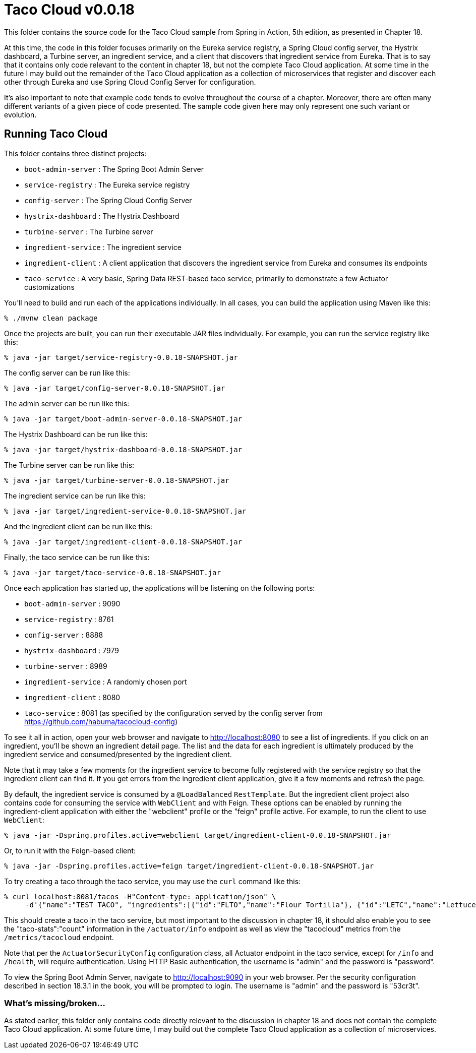 = Taco Cloud v0.0.18

This folder contains the source code for the Taco Cloud sample from Spring in Action, 5th edition, as presented in Chapter 18.

At this time, the code in this folder focuses primarily on the Eureka service registry, a Spring Cloud config server, the Hystrix dashboard, a Turbine server, an ingredient service, and a client that discovers that ingredient service from Eureka. That is to say that it contains only code relevant to the content in chapter 18, but not the complete Taco Cloud application. At some time in the future I may build out the remainder of the Taco Cloud application as a collection of microservices that register and discover each other through Eureka and use Spring Cloud Config Server for configuration.

It's also important to note that example code tends to evolve throughout the course of a chapter. Moreover, there are often many different variants of a given piece of code presented. The sample code given here may only represent one such variant or evolution.

== Running Taco Cloud

This folder contains three distinct projects:

 * `boot-admin-server` : The Spring Boot Admin Server
 * `service-registry` : The Eureka service registry
 * `config-server` : The Spring Cloud Config Server
 * `hystrix-dashboard` : The Hystrix Dashboard
 * `turbine-server` : The Turbine server
 * `ingredient-service` : The ingredient service
 * `ingredient-client` : A client application that discovers the ingredient service from Eureka and consumes its endpoints
 * `taco-service` : A very basic, Spring Data REST-based taco service, primarily to demonstrate a few Actuator customizations

You'll need to build and run each of the applications individually. In all cases, you can build the application using Maven like this:

[source,sh]
----
% ./mvnw clean package
----

Once the projects are built, you can run their executable JAR files individually. For example, you can run the service registry like this:

[source,sh]
----
% java -jar target/service-registry-0.0.18-SNAPSHOT.jar
----

The config server can be run like this:

[source,sh]
----
% java -jar target/config-server-0.0.18-SNAPSHOT.jar
----

The admin server can be run like this:

[source,sh]
----
% java -jar target/boot-admin-server-0.0.18-SNAPSHOT.jar
----

The Hystrix Dashboard can be run like this:

[source,sh]
----
% java -jar target/hystrix-dashboard-0.0.18-SNAPSHOT.jar
----

The Turbine server can be run like this:

[source,sh]
----
% java -jar target/turbine-server-0.0.18-SNAPSHOT.jar
----

The ingredient service can be run like this:

[source,sh]
----
% java -jar target/ingredient-service-0.0.18-SNAPSHOT.jar
----

And the ingredient client can be run like this:

[source,sh]
----
% java -jar target/ingredient-client-0.0.18-SNAPSHOT.jar
----

Finally, the taco service can be run like this:

[source,sh]
----
% java -jar target/taco-service-0.0.18-SNAPSHOT.jar
----

Once each application has started up, the applications will be listening on the following ports:

* `boot-admin-server` : 9090
* `service-registry` : 8761
* `config-server` : 8888
* `hystrix-dashboard` : 7979
* `turbine-server` : 8989
* `ingredient-service` : A randomly chosen port
* `ingredient-client` : 8080
* `taco-service` : 8081 (as specified by the configuration served by the config server from https://github.com/habuma/tacocloud-config)

To see it all in action, open your web browser and navigate to http://localhost:8080 to see a list of ingredients. If you click on an ingredient, you'll be shown an ingredient detail page. The list and the data for each ingredient is ultimately produced by the ingredient service and consumed/presented by the ingredient client.

Note that it may take a few moments for the ingredient service to become fully registered with the service registry so that the ingredient client can find it. If you get errors from the ingredient client application, give it a few moments and refresh the page.

By default, the ingredient service is consumed by a `@LoadBalanced` `RestTemplate`. But the ingredient client project also contains code for consuming the service with `WebClient` and with Feign. These options can be enabled by running the ingredient-client application with either the "webclient" profile or the "feign" profile active. For example, to run the client to use `WebClient`:

[source,sh]
----
% java -jar -Dspring.profiles.active=webclient target/ingredient-client-0.0.18-SNAPSHOT.jar
----

Or, to run it with the Feign-based client:

[source,sh]
----
% java -jar -Dspring.profiles.active=feign target/ingredient-client-0.0.18-SNAPSHOT.jar
----

To try creating a taco through the taco service, you may use the `curl` command like this:

[source,sh]
----
% curl localhost:8081/tacos -H"Content-type: application/json" \
     -d'{"name":"TEST TACO", "ingredients":[{"id":"FLTO","name":"Flour Tortilla"}, {"id":"LETC","name":"Lettuce"}, {"id":"GRBF", "name":"Ground Beef"}]}'
----

This should create a taco in the taco service, but most important to the discussion in chapter 18, it should also enable you to see the "taco-stats":"count" information in the `/actuator/info` endpoint as well as view the "tacocloud" metrics from the `/metrics/tacocloud` endpoint.

Note that per the `ActuatorSecurityConfig` configuration class, all Actuator endpoint in the taco service, except for `/info` and `/health`, will require authentication. Using HTTP Basic authentication, the username is "admin" and the password is "password".

To view the Spring Boot Admin Server, navigate to http://localhost:9090 in your web browser. Per the security configuration described in section 18.3.1 in the book, you will be prompted to login. The username is "admin" and the password is "53cr3t".

=== What's missing/broken...

As stated earlier, this folder only contains code directly relevant to the discussion in chapter 18 and does not contain the complete Taco Cloud application. At some future time, I may build out the complete Taco Cloud application as a collection of microservices.
